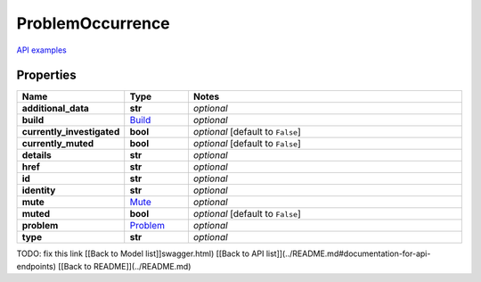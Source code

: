 ProblemOccurrence
#########

`API examples <../../teamcity_models/ProblemOccurrence.html>`_

Properties
----------
.. list-table::
   :widths: 15 15 70
   :header-rows: 1

   * - Name
     - Type
     - Notes
   * - **additional_data**
     - **str**
     - `optional` 
   * - **build**
     -  `Build <./Build.html>`_
     - `optional` 
   * - **currently_investigated**
     - **bool**
     - `optional` [default to ``False``]
   * - **currently_muted**
     - **bool**
     - `optional` [default to ``False``]
   * - **details**
     - **str**
     - `optional` 
   * - **href**
     - **str**
     - `optional` 
   * - **id**
     - **str**
     - `optional` 
   * - **identity**
     - **str**
     - `optional` 
   * - **mute**
     -  `Mute <./Mute.html>`_
     - `optional` 
   * - **muted**
     - **bool**
     - `optional` [default to ``False``]
   * - **problem**
     -  `Problem <./Problem.html>`_
     - `optional` 
   * - **type**
     - **str**
     - `optional` 


TODO: fix this link
[[Back to Model list]]swagger.html) [[Back to API list]](../README.md#documentation-for-api-endpoints) [[Back to README]](../README.md)



